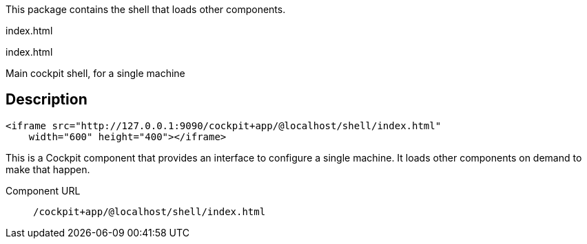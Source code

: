 This package contains the shell that loads other components.

index.html

index.html

Main cockpit shell, for a single machine

[[api-shell-html-description]]
== Description

....
<iframe src="http://127.0.0.1:9090/cockpit+app/@localhost/shell/index.html"
    width="600" height="400"></iframe>
....

This is a Cockpit component that provides an interface to configure a
single machine. It loads other components on demand to make that happen.

Component URL::
  `/cockpit+app/@localhost/shell/index.html`
